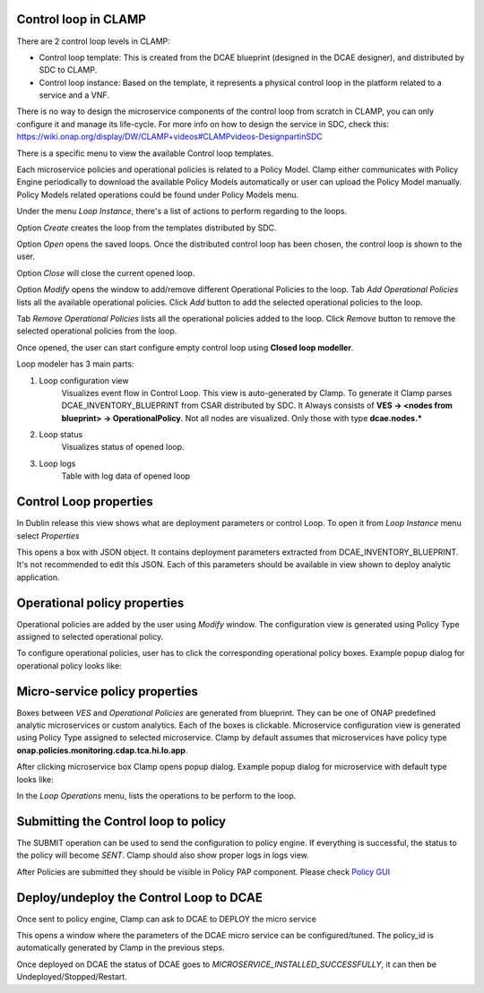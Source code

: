 .. This work is licensed under a Creative Commons Attribution 4.0 International License.
.. http://creativecommons.org/licenses/by/4.0
.. Copyright (c) 2017-2018 AT&T Intellectual Property.  All rights reserved.

Control loop in CLAMP
---------------------
There are 2 control loop levels in CLAMP:

- Control loop template: This is created from the DCAE blueprint (designed in the DCAE designer), and distributed by SDC to CLAMP.
- Control loop instance: Based on the template, it represents a physical control loop in the platform related to a service and a VNF.

There is no way to design the microservice components of the control loop from scratch in CLAMP, you can only configure it and manage its life-cycle.
For more info on how to design the service in SDC, check this: https://wiki.onap.org/display/DW/CLAMP+videos#CLAMPvideos-DesignpartinSDC


There is a specific menu to view the available Control loop templates.

|clamp-template-menu|


Each microservice policies and operational policies is related to a Policy Model.
Clamp either communicates with Policy Engine periodically to download the available Policy Models automatically or user can upload the Policy Model manually.
Policy Models related operations could be found under Policy Models menu.

|clamp-policy-model-menu|


Under the menu *Loop Instance*, there's a list of actions to perform regarding to the loops.

|clamp-loop-menu|


Option *Create* creates the loop from the templates distributed by SDC.

|clamp-create-loop|


Option *Open* opens the saved loops. Once the distributed control loop has been chosen, the control loop is shown to the user.

|clamp-open-loop|


Option *Close* will close the current opened loop.


Option *Modify* opens the window to add/remove different Operational Policies to the loop.
Tab *Add Operational Policies* lists all the available operational policies.
Click *Add* button to add the selected operational policies to the loop.

|clamp-add-operational-policies|

Tab *Remove Operational Policies* lists all the operational policies added to the loop.
Click *Remove* button to remove the selected operational policies from the loop.

|clamp-remove-operational-policies|


Once opened, the user can start configure empty control loop using **Closed loop modeller**.

|clamp-opened-loop|


Loop modeler has 3 main parts:

#. Loop configuration view
    Visualizes event flow in Control Loop. This view is auto-generated by Clamp. To generate it Clamp parses DCAE_INVENTORY_BLUEPRINT from CSAR distributed by SDC.
    It Always consists of **VES -> <nodes from blueprint> -> OperationalPolicy**. Not all nodes are visualized. Only those with type **dcae.nodes.\***
    |blueprint-node|

#. Loop status
    Visualizes status of opened loop.
#. Loop logs
    Table with log data of opened loop


Control Loop properties
-----------------------
In Dublin release this view shows what are deployment parameters or control Loop.
To open it from *Loop Instance* menu select *Properties*

|clamp-menu-prop|

This opens a box with JSON object. It contains deployment parameters extracted from DCAE_INVENTORY_BLUEPRINT.
It's not recommended to edit this JSON. Each of this parameters should be available in view shown to deploy analytic application.

|clamp-prop-box|


Operational policy properties
---------------------------------------
Operational policies are added by the user using *Modify* window. The configuration view is generated using Policy Type assigned to selected operational policy.

To configure operational policies, user has to click the corresponding operational policy boxes. Example popup dialog for operational policy looks like:

|clamp-op-policy-box-policy|



Micro-service policy properties
-------------------------------
Boxes between `VES` and `Operational Policies` are generated from blueprint. They can be one of ONAP predefined analytic microservices or custom analytics.
Each of the boxes is clickable. Microservice configuration view is generated using Policy Type assigned to selected microservice.
Clamp by default assumes that microservices have policy type **onap.policies.monitoring.cdap.tca.hi.lo.app**.

After clicking microservice box Clamp opens popup dialog. Example popup dialog for microservice with default type looks like:

|clamp-config-policy-tca|



In the *Loop Operations* menu, lists the operations to be perform to the loop.

|clamp-loop-operation-menu|


Submitting the Control loop to policy
-------------------------------------
The SUBMIT operation can be used to send the configuration to policy engine.
If everything is successful, the status to the policy will become *SENT*. Clamp should also show proper logs in logs view.

|clamp-policy-submitted|

After Policies are submitted they should be visible in Policy PAP component.
Please check  `Policy GUI <https://docs.onap.org/en/dublin/submodules/policy/engine.git/docs/platform/policygui.html>`_


Deploy/undeploy the Control Loop to DCAE
-----------------------------------------
Once sent to policy engine, Clamp can ask to DCAE to DEPLOY the micro service

This opens a window where the parameters of the DCAE micro service can be configured/tuned.
The policy_id is automatically generated by Clamp in the previous steps.

|clamp-deploy-params|

Once deployed on DCAE the status of DCAE goes to *MICROSERVICE_INSTALLED_SUCCESSFULLY*, it can then be Undeployed/Stopped/Restart.

.. |clamp-template-menu| image:: images/user-guide/template-menu.png
.. |clamp-policy-model-menu| image:: images/user-guide/policy-model-menu.png
.. |clamp-loop-menu| image:: images/user-guide/loop-menu.png
.. |clamp-create-loop| image:: images/user-guide/create-loop.png
.. |clamp-open-loop| image:: images/user-guide/open-loop.png
.. |clamp-add-operational-policies| image:: images/user-guide/add-operational-policies.png
.. |clamp-remove-operational-policies| image:: images/user-guide/remove-operational-policies.png
.. |clamp-opened-loop| image:: images/user-guide/opened-loop.png
.. |clamp-menu-prop| image:: images/user-guide/open-menu-prop.png
.. |clamp-prop-box| image:: images/user-guide/loop-properties.png
.. |clamp-op-policy-box-policy| image:: images/user-guide/op-policy-box-policy.png
.. |clamp-config-policy-tca| image:: images/user-guide/config-policy-tca.png
.. |clamp-loop-operation-menu| image:: images/user-guide/loop-operation-menu.png
.. |clamp-policy-submitted| image:: images/user-guide/policy-submitted.png
.. |clamp-deploy-params| image:: images/user-guide/deploy-params.png
.. |blueprint-node| image:: images/user-guide/blueprint_node_type.png
